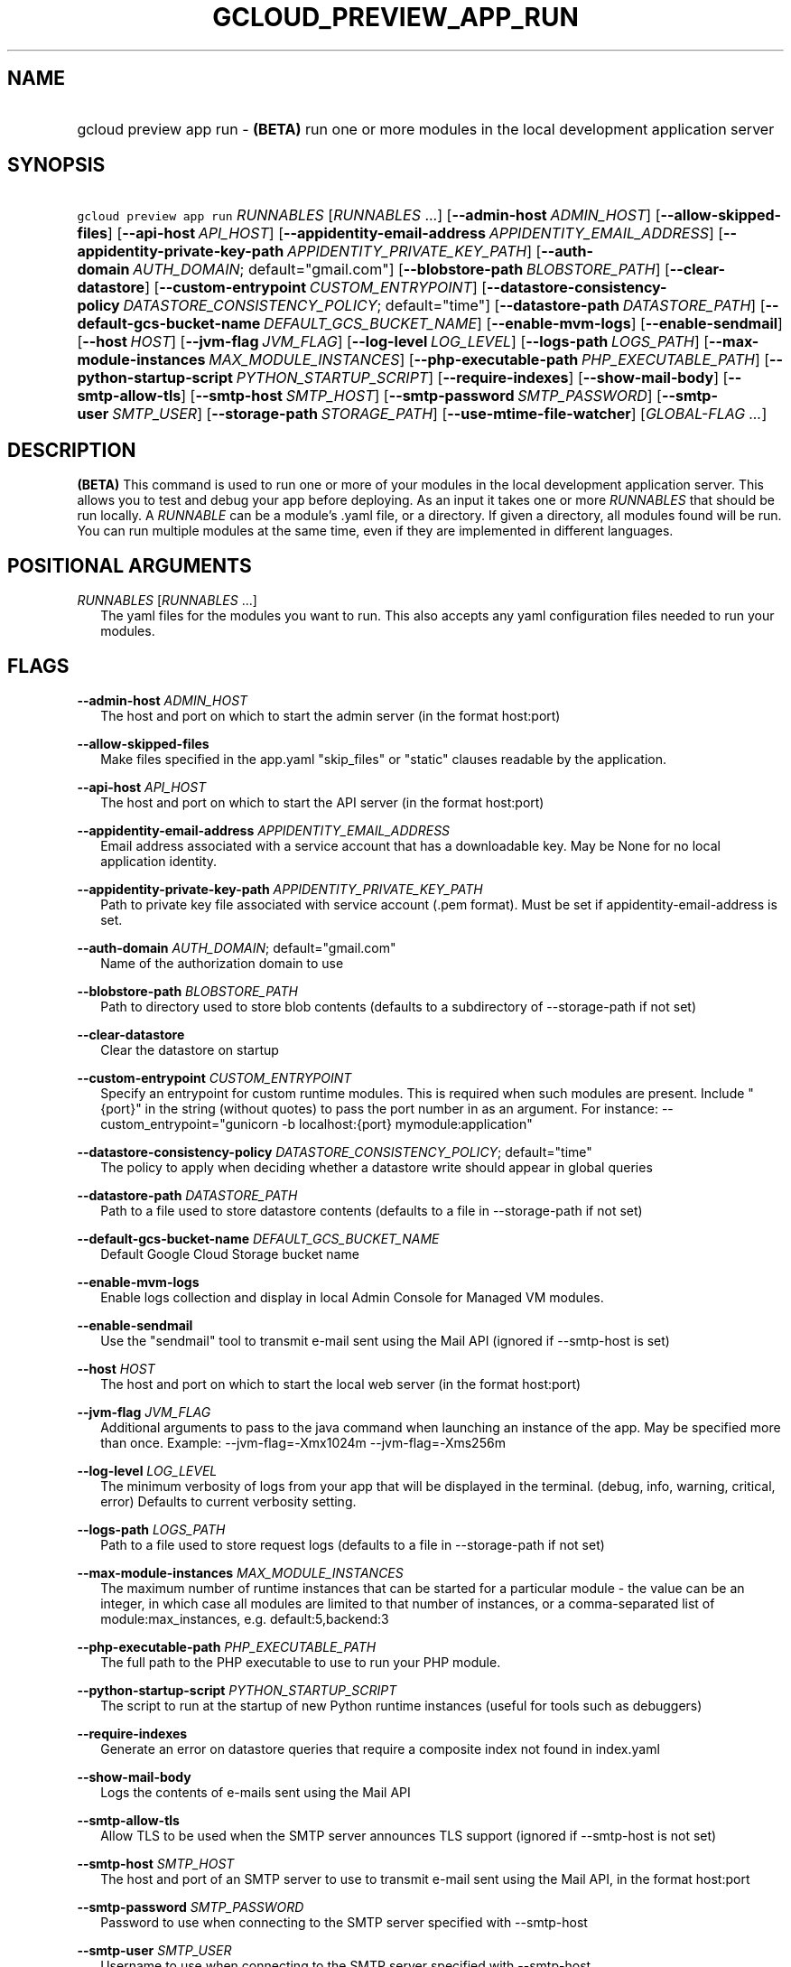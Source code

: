 
.TH "GCLOUD_PREVIEW_APP_RUN" 1



.SH "NAME"
.HP
gcloud preview app run \- \fB(BETA)\fR run one or more modules in the local development application server



.SH "SYNOPSIS"
.HP
\f5gcloud preview app run\fR \fIRUNNABLES\fR [\fIRUNNABLES\fR\ ...] [\fB\-\-admin\-host\fR\ \fIADMIN_HOST\fR] [\fB\-\-allow\-skipped\-files\fR] [\fB\-\-api\-host\fR\ \fIAPI_HOST\fR] [\fB\-\-appidentity\-email\-address\fR\ \fIAPPIDENTITY_EMAIL_ADDRESS\fR] [\fB\-\-appidentity\-private\-key\-path\fR\ \fIAPPIDENTITY_PRIVATE_KEY_PATH\fR] [\fB\-\-auth\-domain\fR\ \fIAUTH_DOMAIN\fR;\ default="gmail.com"] [\fB\-\-blobstore\-path\fR\ \fIBLOBSTORE_PATH\fR] [\fB\-\-clear\-datastore\fR] [\fB\-\-custom\-entrypoint\fR\ \fICUSTOM_ENTRYPOINT\fR] [\fB\-\-datastore\-consistency\-policy\fR\ \fIDATASTORE_CONSISTENCY_POLICY\fR;\ default="time"] [\fB\-\-datastore\-path\fR\ \fIDATASTORE_PATH\fR] [\fB\-\-default\-gcs\-bucket\-name\fR\ \fIDEFAULT_GCS_BUCKET_NAME\fR] [\fB\-\-enable\-mvm\-logs\fR] [\fB\-\-enable\-sendmail\fR] [\fB\-\-host\fR\ \fIHOST\fR] [\fB\-\-jvm\-flag\fR\ \fIJVM_FLAG\fR] [\fB\-\-log\-level\fR\ \fILOG_LEVEL\fR] [\fB\-\-logs\-path\fR\ \fILOGS_PATH\fR] [\fB\-\-max\-module\-instances\fR\ \fIMAX_MODULE_INSTANCES\fR] [\fB\-\-php\-executable\-path\fR\ \fIPHP_EXECUTABLE_PATH\fR] [\fB\-\-python\-startup\-script\fR\ \fIPYTHON_STARTUP_SCRIPT\fR] [\fB\-\-require\-indexes\fR] [\fB\-\-show\-mail\-body\fR] [\fB\-\-smtp\-allow\-tls\fR] [\fB\-\-smtp\-host\fR\ \fISMTP_HOST\fR] [\fB\-\-smtp\-password\fR\ \fISMTP_PASSWORD\fR] [\fB\-\-smtp\-user\fR\ \fISMTP_USER\fR] [\fB\-\-storage\-path\fR\ \fISTORAGE_PATH\fR] [\fB\-\-use\-mtime\-file\-watcher\fR] [\fIGLOBAL\-FLAG\ ...\fR]


.SH "DESCRIPTION"

\fB(BETA)\fR This command is used to run one or more of your modules in the
local development application server. This allows you to test and debug your app
before deploying. As an input it takes one or more \f5\fIRUNNABLES\fR\fR that
should be run locally. A \f5\fIRUNNABLE\fR\fR can be a module's .yaml file, or a
directory. If given a directory, all modules found will be run. You can run
multiple modules at the same time, even if they are implemented in different
languages.



.SH "POSITIONAL ARGUMENTS"

\fIRUNNABLES\fR [\fIRUNNABLES\fR ...]
.RS 2m
The yaml files for the modules you want to run. This also accepts any yaml
configuration files needed to run your modules.


.RE

.SH "FLAGS"

\fB\-\-admin\-host\fR \fIADMIN_HOST\fR
.RS 2m
The host and port on which to start the admin server (in the format host:port)

.RE
\fB\-\-allow\-skipped\-files\fR
.RS 2m
Make files specified in the app.yaml "skip_files" or "static" clauses readable
by the application.

.RE
\fB\-\-api\-host\fR \fIAPI_HOST\fR
.RS 2m
The host and port on which to start the API server (in the format host:port)

.RE
\fB\-\-appidentity\-email\-address\fR \fIAPPIDENTITY_EMAIL_ADDRESS\fR
.RS 2m
Email address associated with a service account that has a downloadable key. May
be None for no local application identity.

.RE
\fB\-\-appidentity\-private\-key\-path\fR \fIAPPIDENTITY_PRIVATE_KEY_PATH\fR
.RS 2m
Path to private key file associated with service account (.pem format). Must be
set if appidentity\-email\-address is set.

.RE
\fB\-\-auth\-domain\fR \fIAUTH_DOMAIN\fR; default="gmail.com"
.RS 2m
Name of the authorization domain to use

.RE
\fB\-\-blobstore\-path\fR \fIBLOBSTORE_PATH\fR
.RS 2m
Path to directory used to store blob contents (defaults to a subdirectory of
\-\-storage\-path if not set)

.RE
\fB\-\-clear\-datastore\fR
.RS 2m
Clear the datastore on startup

.RE
\fB\-\-custom\-entrypoint\fR \fICUSTOM_ENTRYPOINT\fR
.RS 2m
Specify an entrypoint for custom runtime modules. This is required when such
modules are present. Include "{port}" in the string (without quotes) to pass the
port number in as an argument. For instance: \-\-custom_entrypoint="gunicorn \-b
localhost:{port} mymodule:application"

.RE
\fB\-\-datastore\-consistency\-policy\fR \fIDATASTORE_CONSISTENCY_POLICY\fR; default="time"
.RS 2m
The policy to apply when deciding whether a datastore write should appear in
global queries

.RE
\fB\-\-datastore\-path\fR \fIDATASTORE_PATH\fR
.RS 2m
Path to a file used to store datastore contents (defaults to a file in
\-\-storage\-path if not set)

.RE
\fB\-\-default\-gcs\-bucket\-name\fR \fIDEFAULT_GCS_BUCKET_NAME\fR
.RS 2m
Default Google Cloud Storage bucket name

.RE
\fB\-\-enable\-mvm\-logs\fR
.RS 2m
Enable logs collection and display in local Admin Console for Managed VM
modules.

.RE
\fB\-\-enable\-sendmail\fR
.RS 2m
Use the "sendmail" tool to transmit e\-mail sent using the Mail API (ignored if
\-\-smtp\-host is set)

.RE
\fB\-\-host\fR \fIHOST\fR
.RS 2m
The host and port on which to start the local web server (in the format
host:port)

.RE
\fB\-\-jvm\-flag\fR \fIJVM_FLAG\fR
.RS 2m
Additional arguments to pass to the java command when launching an instance of
the app. May be specified more than once. Example: \-\-jvm\-flag=\-Xmx1024m
\-\-jvm\-flag=\-Xms256m

.RE
\fB\-\-log\-level\fR \fILOG_LEVEL\fR
.RS 2m
The minimum verbosity of logs from your app that will be displayed in the
terminal. (debug, info, warning, critical, error) Defaults to current verbosity
setting.

.RE
\fB\-\-logs\-path\fR \fILOGS_PATH\fR
.RS 2m
Path to a file used to store request logs (defaults to a file in
\-\-storage\-path if not set)

.RE
\fB\-\-max\-module\-instances\fR \fIMAX_MODULE_INSTANCES\fR
.RS 2m
The maximum number of runtime instances that can be started for a particular
module \- the value can be an integer, in which case all modules are limited to
that number of instances, or a comma\-separated list of module:max_instances,
e.g. default:5,backend:3

.RE
\fB\-\-php\-executable\-path\fR \fIPHP_EXECUTABLE_PATH\fR
.RS 2m
The full path to the PHP executable to use to run your PHP module.

.RE
\fB\-\-python\-startup\-script\fR \fIPYTHON_STARTUP_SCRIPT\fR
.RS 2m
The script to run at the startup of new Python runtime instances (useful for
tools such as debuggers)

.RE
\fB\-\-require\-indexes\fR
.RS 2m
Generate an error on datastore queries that require a composite index not found
in index.yaml

.RE
\fB\-\-show\-mail\-body\fR
.RS 2m
Logs the contents of e\-mails sent using the Mail API

.RE
\fB\-\-smtp\-allow\-tls\fR
.RS 2m
Allow TLS to be used when the SMTP server announces TLS support (ignored if
\-\-smtp\-host is not set)

.RE
\fB\-\-smtp\-host\fR \fISMTP_HOST\fR
.RS 2m
The host and port of an SMTP server to use to transmit e\-mail sent using the
Mail API, in the format host:port

.RE
\fB\-\-smtp\-password\fR \fISMTP_PASSWORD\fR
.RS 2m
Password to use when connecting to the SMTP server specified with \-\-smtp\-host

.RE
\fB\-\-smtp\-user\fR \fISMTP_USER\fR
.RS 2m
Username to use when connecting to the SMTP server specified with \-\-smtp\-host

.RE
\fB\-\-storage\-path\fR \fISTORAGE_PATH\fR
.RS 2m
The default location for storing application data. Can be overridden for
specific kinds of data using \-\-datastore\-path, \-\-blobstore\-path, and/or
\-\-logs\-path

.RE
\fB\-\-use\-mtime\-file\-watcher\fR
.RS 2m
Use mtime polling for detecting source code changes \- useful if modifying code
from a remote machine using a distributed file system


.RE

.SH "GLOBAL FLAGS"

Run \fB$ gcloud help\fR for a description of flags available to all commands.



.SH "EXAMPLES"

To run a single module, run:

.RS 2m
$ gcloud preview app run ~/my_app/app.yaml
.RE

To run multiple modules, run:

.RS 2m
$ gcloud preview app run ~/my_app/app.yaml \e
    ~/my_app/another_module.yaml
.RE

OR

.RS 2m
$ gcloud preview app run ~/my_app/
.RE

To run a Java module, please use Maven and the gcloud\-maven\-plugin:
https://cloud.google.com/appengine/docs/java/managed\-vms/maven



.SH "NOTES"

This command is currently in BETA and may change without notice.

